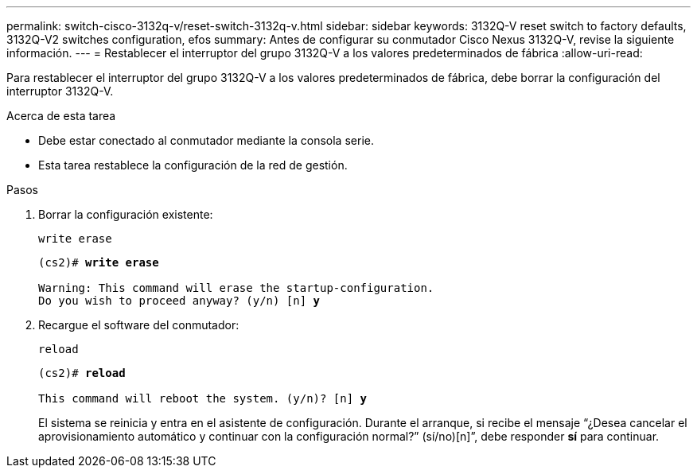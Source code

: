 ---
permalink: switch-cisco-3132q-v/reset-switch-3132q-v.html 
sidebar: sidebar 
keywords: 3132Q-V reset switch to factory defaults, 3132Q-V2 switches configuration, efos 
summary: Antes de configurar su conmutador Cisco Nexus 3132Q-V, revise la siguiente información. 
---
= Restablecer el interruptor del grupo 3132Q-V a los valores predeterminados de fábrica
:allow-uri-read: 


[role="lead"]
Para restablecer el interruptor del grupo 3132Q-V a los valores predeterminados de fábrica, debe borrar la configuración del interruptor 3132Q-V.

.Acerca de esta tarea
* Debe estar conectado al conmutador mediante la consola serie.
* Esta tarea restablece la configuración de la red de gestión.


.Pasos
. Borrar la configuración existente:
+
`write erase`

+
[listing, subs="+quotes"]
----
(cs2)# *write erase*

Warning: This command will erase the startup-configuration.
Do you wish to proceed anyway? (y/n) [n] *y*
----
. Recargue el software del conmutador:
+
`reload`

+
[listing, subs="+quotes"]
----
(cs2)# *reload*

This command will reboot the system. (y/n)? [n] *y*
----
+
El sistema se reinicia y entra en el asistente de configuración.  Durante el arranque, si recibe el mensaje “¿Desea cancelar el aprovisionamiento automático y continuar con la configuración normal?”  (sí/no)[n]”, debe responder *sí* para continuar.


